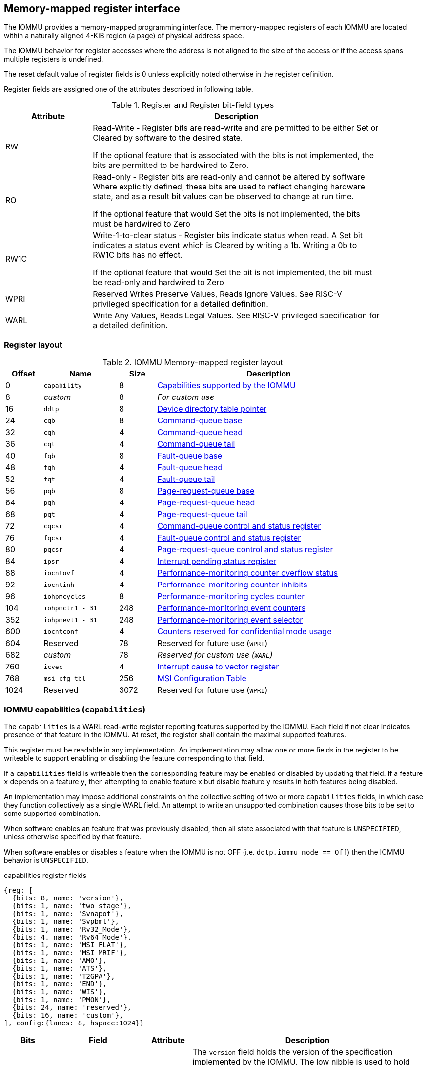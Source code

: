 == Memory-mapped register interface

The IOMMU provides a memory-mapped programming interface. The memory-mapped 
registers of each IOMMU are located within a naturally aligned 4-KiB region 
(a page) of physical address space. 

The IOMMU behavior for register accesses where the address is not aligned to 
the size of the access or if the access spans multiple registers is undefined.

The reset default value of register fields is 0 unless explicitly noted 
otherwise in the register definition.

Register fields are assigned one of the attributes described in following 
table.

.Register and Register bit-field types
[width=90%]
[%header, cols="^3, 10"]
|===
^|Attribute    ^|                      Description
| RW            | Read-Write - Register bits are read-write and are permitted 
                  to be either Set or Cleared by software to the desired state.

                  If the optional feature that is associated with the bits is 
                  not implemented, the bits are permitted to be hardwired to
                  Zero.
| RO            | Read-only - Register bits are read-only and cannot be altered
                  by software. Where explicitly defined, these bits are used
                  to reflect changing hardware state, and as a result bit 
                  values can be observed to change at run time.

                  If the optional feature that would Set the bits is not 
                  implemented, the bits must be hardwired to Zero
| RW1C          | Write-1-to-clear status - Register bits indicate status when 
                  read. A Set bit indicates a status event which is Cleared by
                  writing a 1b. Writing a 0b to RW1C bits has no effect.

                  If the optional feature that would Set the bit is not 
                  implemented, the bit must be read-only and hardwired to Zero
| WPRI          | Reserved Writes Preserve Values, Reads Ignore Values. See
                  RISC-V privileged specification for a detailed definition.
| WARL          | Write Any Values, Reads Legal Values. See RISC-V privileged 
                  specification for a detailed definition.
|===


=== Register layout

.IOMMU Memory-mapped register layout
[width=90%]
[%header, cols="^3,6,^3, 18"]
|===
|Offset|Name            |Size|Description
|0     |`capability`    |8   |<<CAP, Capabilities supported by the IOMMU>>
|8     |_custom_        |8   |_For custom use_
|16    |`ddtp`          |8   |<<DDTP, Device directory table pointer>>
|24    |`cqb`           |8   |<<CQB, Command-queue base>>
|32    |`cqh`           |4   |<<CQH, Command-queue head>>
|36    |`cqt`           |4   |<<CQT, Command-queue tail>>
|40    |`fqb`           |8   |<<FQB, Fault-queue base>>
|48    |`fqh`           |4   |<<FQH, Fault-queue head>>
|52    |`fqt`           |4   |<<FQT, Fault-queue tail>>
|56    |`pqb`           |8   |<<PQB, Page-request-queue base>>
|64    |`pqh`           |4   |<<PQH, Page-request-queue head>>
|68    |`pqt`           |4   |<<PQT, Page-request-queue tail>>
|72    |`cqcsr`         |4   |<<CSR, Command-queue control and status register>>
|76    |`fqcsr`         |4   |<<FQCSR, Fault-queue control and status register>>
|80    |`pqcsr`         |4   |<<PQCSR, Page-request-queue control 
                                     and status register>>
|84    |`ipsr`          |4   |<<IPSR, Interrupt pending status register>>
|88    |`iocntovf`      |4   |<<OVF, Performance-monitoring counter 
                                     overflow status>>
|92    |`iocntinh`      |4   |<<INH, Performance-monitoring counter inhibits>>
|96    |`iohpmcycles`   |8   |<<CYC, Performance-monitoring cycles counter>>
|104   |`iohpmctr1 - 31`|248 |<<CTR, Performance-monitoring event counters>>
|352   |`iohpmevt1 - 31`|248 |<<EVT, Performance-monitoring event selector>>
|600   |`iocntconf`     |4   |<<CONF, Counters reserved for confidential mode usage>>
|604   |Reserved        |78  |Reserved for future use (`WPRI`)
|682   |_custom_        |78  |_Reserved for custom use (`WARL`)_
|760   |`icvec`         |4   |<<ICVEC, Interrupt cause to vector register>>
|768   |`msi_cfg_tbl`   |256 |<<MSI, MSI Configuration Table>>
|1024  |Reserved        |3072|Reserved for future use (`WPRI`)
|===


[[CAP]]
=== IOMMU capabilities (`capabilities`)

The `capabilities` is a WARL read-write register reporting features supported
by the IOMMU. Each field if not clear indicates presence of that feature in 
the IOMMU. At reset, the register shall contain the maximal supported features.

This register must be readable in any implementation. An implementation may 
allow one or more fields in the register to be writeable to support enabling
or disabling the feature corresponding to that field.

If a `capabilities` field is writeable then the corresponding feature may be 
enabled or disabled by updating that field. If a feature `x` depends on a 
feature `y`, then attempting to enable feature `x` but disable feature `y` 
results in both features being disabled.

An implementation may impose additional constraints on the collective setting 
of two or more `capabilities` fields, in which case they function collectively 
as a single WARL field. An attempt to write an unsupported combination causes 
those bits to be set to some supported combination.

When software enables an feature that was previously disabled, then all state
associated with that feature is `UNSPECIFIED`, unless otherwise specified by 
that feature.

When software enables or disables a feature when the IOMMU is not OFF 
(i.e. `ddtp.iommu_mode == Off`) then the IOMMU behavior is `UNSPECIFIED`.

.capabilities register fields
[wavedrom, , ]
....
{reg: [
  {bits: 8, name: 'version'},
  {bits: 1, name: 'two_stage'},
  {bits: 1, name: 'Svnapot'},
  {bits: 1, name: 'Svpbmt'},
  {bits: 1, name: 'Rv32_Mode'},
  {bits: 4, name: 'Rv64_Mode'},
  {bits: 1, name: 'MSI_FLAT'},
  {bits: 1, name: 'MSI_MRIF'},
  {bits: 1, name: 'AMO'},
  {bits: 1, name: 'ATS'},
  {bits: 1, name: 'T2GPA'},
  {bits: 1, name: 'END'},
  {bits: 1, name: 'WIS'},
  {bits: 1, name: 'PMON'},
  {bits: 24, name: 'reserved'},
  {bits: 16, name: 'custom'},
], config:{lanes: 8, hspace:1024}}
....

[width=100%]
[%header, cols="1,2,1,5"]
|===
|Bits  |Field      |Attribute | Description
|7:0   |`version`  |RO        | The `version` field holds the version of the 
                                specification implemented by the IOMMU. The low
                                nibble is used to hold the minor version of the
                                specification and the upper nibble is used to 
                                hold the major version of the specification. 
                                For example, an implementation that supports 
                                version 1.0 of the specification reports 0x10.
|8     |`two_stage`|WARL      | When 0, single stage only translation is supported
                                When 1, S/VS and G-stage translations are supported
|9     |`Svnapot`  |WARL      | NAPOT translation contiguity
|10    |`Svpbmt`   |WARL      | Page-based memory types
|11    |`Rv32_Mode`|WARL      | Support for page-based 32-bit virtual-memory system 
|15:12 |`Rv64_Mode`|WARL      | Maximum paging scheme supported in Rv64: +
                                Value 0: No Rv64 paging scheme supported + 
                                Value 8: Sv39 +
                                Value 9: Sv48 +
                                Value 10: Sv57 +
                                Other values reserved
|16    |`MSI_FLAT` |WARL      | MSI address translation using Write-through 
                                mode MSI PTE
|17    |`MSI_MRIF` |WARL      | MSI address translation using MRIF mode MSI PTE
|18    |`AMO`      |WARL      | Atomic updates to MRIF and PTE accessed (A) 
                                and dirty (D) bit
|19    |`ATS`      |WARL      | PCIe Address Translation Services (ATS) and 
                                page-request interface (PRI)
|20    |`T2GPA`    |WARL      | Returning guest-physical-address in ATS 
                                translation completions.
|21    |`END`      |WARL      | When 0, IOMMU accesses to memory resident data 
                                structures (e.g. DDT, PDT, in-memory queues, 
                                VS and G stage page tables) are performed as 
                                little-endian accesses and when 1 as 
                                big-endian accesses.
|22    |`WIS`      |WARL      | IOMMU interrupts signaled as wired-interrupts
|23    |`PMON`     |WARL      | IOMMU implements a performance-monitoring unit
|47:24 |`WPRI`     |WPRI      | Reserved for standard use
|63:48 |_custom_   |WARL      | _Reserved for custom use_
|===

When `two_stage` is 0, `Rv32` and `Rv64_Mode` give the information of which paging schemes are supported in single stage translation. For instance, if `Rv64_Mode` indicates Sv48, it means that Sv48 paging scheme is supported, it implies that Sv39 is also supported.

When `two_stage` is 1, `Rv32` and `Rv64_Mode` give the information of which paging schemes are supported.
For instance, if `Rv64_Mode` indicates Sv48, it means that Sv48 paging scheme is supported, it implies that Sv39 is also supported for S/VS-stage translation and that Sv48x4 and Sv39x4 are supported for G-stage translation.

[NOTE]
====
Hypervisor may provide an SW emulated IOMMU to allow the guest to manage 
the VS-stage page tables for fine grained control on memory accessed by guest 
controlled devices. 

A hypervisor that provides such an emulated IOMMU to the guest may retain 
control of the G-stage page tables and clear the `two_stage` field of the emulated `capabilities` register.

A hypervisor that provides such an emulated IOMMU to the guest may retain 
control of the MSI page tables used to direct MSI to guest interrupt files in 
an IMSIC or to a memory-resident-interrupt-file and clear the `MSI_FLAT` and 
`MSI_MRIF` fields of the emulated `capabilities` register.
====

[[DDTP]]
=== Device-directory-table pointer (`ddtp`)
.Device-directory-table pointer register fields
[wavedrom, , ]
....
{reg: [
  {bits: 44, name: 'PPN'},
  {bits: 15, name: 'reserved'},
  {bits: 1,  name: 'busy'},
  {bits: 4,  name: 'iommu_mode'},
], config:{lanes: 4, hspace:1024}}
....

[width=100%]
[%header, cols="^1,2,^1,5"]
|===
|Bits  |Field      |Attribute | Description
|43:0  |`PPN`      |WARL      | Holds the `PPN` of the root page of the 
                                device-directory-table.
|58:44 |`WPRI`     |WPRI      | Reserved for standard use
|59    |`busy`     |RW        | A write to `ddtp` may require the IOMMU to 
                                perform many operations that may not occur 
                                synchronously to the write. When a write is 
                                observed by the `ddtp`, the `busy` bit is set 
                                to 1. When the `busy` bit is 1, behavior of 
                                additional writes to the `ddtp` is 
                                implementation defined. Some implementations 
                                may ignore the second write and others may 
                                perform the actions determined by the second 
                                write. Software must verify that the `busy` 
                                bit is 0 before writing to the `ddtp`.

                                If the `busy` bit reads 0 then the IOMMU has 
                                completed the operations associated with the 
                                previous write to `ddtp`.

                                An IOMMU that can complete these operations 
                                synchronously may hardwire this bit to 0.
|59    |`iommu_mode` |RW     a| The IOMMU may be configured to be in following
                                modes:

[%header, cols="^1,1,4"]
!===
                                !Value  !Name      ! Description
                                !0      ! `Off`    ! No inbound memory 
                                                     transactions are allowed 
                                                     by the IOMMU.
                                !1      ! `Bare`   ! No translation or 
                                                     protection. All inbound 
                                                     memory accesses are passed
                                                     through.
                                !2      ! `1LVL`   ! One-level 
                                                     device-directory-table
                                !3      ! `2LVL`   ! Two-level 
                                                     device-directory-table
                                !4      ! `3LVL`   ! Three-level 
                                                     device-directory-table
!===
|===

The device-context is 64-bytes in size if `capability.MSI_FLAT` is 1 else it is 
32-bytes.

When the 'iommu_mode' is 'Bare' or `Off`, the `PPN` field is don't-care.

All IOMMU must support `Off` and `Bare` mode. An IOMMU is allowed to support a 
subset of directory-table levels and device-context widths. At a minimum one 
of the modes must be supported.

When the `iommu_mode` field value is changed the IOMMU guarantees that 
in-flight transactions from devices connected to the IOMMU will be processed 
with the configurations applicable to the old value of the `iommu_mode` field 
and that all transactions and previous requests from devices that have already 
been processed by the IOMMU be committed to a global ordering point such that 
they can be observed by all RISC-V hart, devices, and IOMMUs in the platform.

[NOTE]
====
The reset default for the `iommu_mode` is recommended to be `Off`.
====

[[CQB]]
=== Command-queue base (`cqb`)

This 64-bits register (RW) holds the PPN of the root page of the command-queue
and number of entries in the queue.

.Command-queue base register fields
[wavedrom, , ]
....
{reg: [
  {bits:  5, name: 'LOG2SZ-1'},
  {bits: 44, name: 'PPN'},
  {bits: 15, name: 'WPRI'},
], config:{lanes: 2, hspace:1024}}
....

[width=100%]
[%header, cols="^1,1,^1,6"]
|===
|Bits  |Field      |Attribute | Description
|4:0   |`LOG2SZ-1` |WARL     a| The `LOG2SZ-1` field holds the number of 
                                entries in command-queue as a log to base 2 
                                minus 1. 
                                A value of 0 indicates a queue of 2 entries.
                                Each IOMMU command is 16-bytes. 
                                If the command-queue has 256 or fewer entries 
                                then the base address of the queue is always 
                                aligned to 4-KiB. If the command-queue has more
                                than 256 entries then the command-queue 
                                base address must be naturally aligned to 
                                `2^LOG2SZ^ x 16`.
|48:5  |`PPN`      |WARL      | Holds the `PPN` of the root page of the 
                                in-memory command-queue used by software to 
                                queue commands to the IOMMU. 
|63:49 |`WPRI`     |WPRI      | Reserved for standard use
|===

[[CQH]]
=== Command-queue head (`cqh`)

This 32-bits register (RO) holds the index into the command-queue where 
the IOMMU will fetch the next command.

.Command-queue head register fields
[wavedrom, , ]
....
{reg: [
  {bits: 32, name: 'index'},
], config:{lanes: 1, hspace:1024}}
....

[width=100%]
[%header, cols="^1,1,^1,6"]
|===
|Bits |Field   |Attribute | Description
|31:0 |`index` |RO        | Holds the `index` into the command-queue from where
                            the next command will be fetched next by the IOMMU.
|===

[[CQT]]
=== Command-queue tail (`cqt`)

This 32-bits register (RW) holds the index into the command-queue where 
the software queues the next command for the IOMMU.

.Command-queue tail register fields
[wavedrom, , ]
....
{reg: [
  {bits: 32, name: 'index'},
], config:{lanes: 1, hspace:1024}}
....

[width=100%]
[%header, cols="^1,1,^1,6"]
|===
|Bits |Field   |Attribute | Description
|31:0 |`index` |WARL      | Holds the `index` into the command-queue where 
                            software queues the next command for IOMMU.  Only 
                            `LOG2SZ:0` bits are writeable when the queue is 
                            in enabled state (i.e., `cqsr.cqon == 1`).
|===

[[FQB]]
=== Fault queue base (`fqb`)

This 64-bits register (RW) holds the PPN of the root page of the fault-queue
and number of entries in the queue.

.Fault queue base register fields

[wavedrom, , ]
....
{reg: [
  {bits: 5, name: 'LOG2SZ-1'},
  {bits: 44, name: 'PPN'},
  {bits: 15, name: 'WPRI'},
], config:{lanes: 2, hspace:1024}}
....

[width=100%]
[%header, cols="^1,1,^1,6"]
|===
|Bits  |Field     |Attribute | Description
|4:0   |`LOG2SZ-1`|WARL     a| The `LOG2SZ-1` field holds the number of 
                               entries in fault-queue as a log-to-base-2 
                               minus 1. A value of 0 indicates a queue of 2 
                               entries. Each fault record is 64-bytes. 
                               If the fault-queue has 64 or fewer entries then 
                               the base address of the queue is always aligned 
                               to 4-KiB. If the fault-queue has more than 64 
                               entries then the fault-queue base address must 
                               be naturally aligned to `2^LOG2SZ^ x 64`.
|48:5  |`PPN`     |WARL      | Holds the `PPN` of the root page of the 
                               in-memory fault-queue used by IOMMU to queue 
                               fault record.
|63:49 |`WPRI`   |WPRI       | Reserved for standard use
|===

[[FQH]]
=== Fault queue head (`fqh`)

This 32-bits register (RW) hodlds the index into fault-queue where the
software will fetch the next fault reccord.

.Fault queue head register fields

[wavedrom, , ]
....
{reg: [
  {bits: 32, name: 'index'},
], config:{lanes: 1, hspace:1024}}
....

[width=100%]
[%header, cols="^1,1,^1,6"]
|===
|Bits |Field   |Attribute |Description
|31:0 |`index` |WARL      | Holds the `index` into the fault-queue from which 
                            software reads the next fault record.  Only 
                            `LOG2SZ:0` bits are writeable when the queue is 
                            in enabled state (i.e., `fqsr.fqon == 1`).
|===

[[FQT]]
=== Fault queue tail (`fqt`)

This 32-bits register (RO) holds the index into the fault-queue where the
IOMMU queues the next fault record.

.Fault queue tail register fields

[wavedrom, , ]
....
{reg: [
  {bits: 32, name: 'index'},
], config:{lanes: 1, hspace:1024}}
....

[width=100%]
[%header, cols="^1,1,^1,6"]
|===
|Bits |Field   |Attribute | Description
|31:0 |`index` |RO        | Holds the `index` into the fault-queue where IOMMU 
                            writes the next fault record.
|===

[[PQB]]
=== Page-request-queue base (`pqb`)

This 64-bits register (RW) holds the PPN of the root page of the 
page-request-queue and number of entries in the queue.

.Page-Request-queue base register fields

[wavedrom, , ]
....
{reg: [
  {bits: 5, name: 'LOG2SZ-1'},
  {bits: 44, name: 'PPN'},
  {bits: 15, name: 'WPRI'},
], config:{lanes: 2, hspace:1024}}
....

[width=100%]
[%header, cols="^1,1,^1,6"]
|===
|Bits  |Field     |Attribute | Description
|4:0   |`LOG2SZ-1`|WARL      | The `LOG2SZ-1` field holds the number of entries 
                               in page-request-queue as a log-to-base-2 minus 1.
                               A value of 0 indicates a queue of 2 entries. 
                               Each page-request is 16-bytes. If the 
                               page-request-queue has 256 or fewer entries 
                               then the base address of the queue is always 
                               aligned to 4-KiB.
                               If the page-request-queue has more than 256 
                               entries then the page-request-queue base address
                               must be naturally aligned to `2^LOG2SZ^ x 16`.
|48:5  |`PPN`     |WARL      | Holds the `PPN` of the root page of the 
                               in-memory page-request-queue used by IOMMU to 
                               queue page requests.
|63:49 |`WPRI`    |WPRI      | Reserved for standard use
|===

[[PQH]]
=== Page-request-queue head (`pqh`)

This 32-bits register (RW) holds the index into the page-request-queue where
software will fetch the next page-request.

.Page-request-queue head register fields

[wavedrom, , ]
....
{reg: [
  {bits: 32, name: 'index'},
], config:{lanes: 1, hspace:1024}}
....

[width=100%]
[%header, cols="^1,1,^1,6"]
|===
|Bits |Field   |Attribute | Description
|31:0 |`index` |WARL      | Holds the `index` into the page-request-queue from 
                            which software reads the next page request.  Only 
                            `LOG2SZ:0` bits are writeable when the queue is 
                            in enabled state (i.e., `pqsr.pqon == 1`).
|===

[[PQT]]
=== Page-request-queue tail (`pqt`)

This 32-bits register (RO) holds the index into the page-request-queue 
where the IOMMU writes the next page-request.

.Page-request-queue tail register fields

[wavedrom, , ]
....
{reg: [
  {bits: 32, name: 'index'},
], config:{lanes: 1, hspace:1024}}
....

[width=100%]
[%header, cols="^1,1,^1,6"]
|===
|Bits |Field   |Attribute | Description
|31:0 |`index` |RO        | Holds the `index` into the page-request-queue 
                            where IOMMU writes the next page request.
|===

[[CSR]]
=== Command-queue CSR (`cqcsr`)

This 32-bits register (RW) is used to control the operations and report the
status of the command-queue.

.Command-queue CSR register fields
[wavedrom, , ]
....
{reg: [
  {bits: 1, name: 'cqen'},
  {bits: 1, name: 'cie'},
  {bits: 6, name: 'WPRI'},
  {bits: 1, name: 'cqmf'},
  {bits: 1, name: 'cmd_to'},
  {bits: 1, name: 'cmd_ill'},
  {bits: 1, name: 'fence_w_ip'},
  {bits: 4, name: 'WPRI'},
  {bits: 1, name: 'cqon'},
  {bits: 1, name: 'busy'},
  {bits: 10, name: 'WPRI'},
  {bits: 4, name: 'Custom use'},
], config:{lanes: 4, hspace:1024}}
....

[width=100%]
[%header, cols="^1,1,^1,6"]
|===
|Bits |Field   |Attribute | Description
|0    |`cqen`  |RO        | The command-queue-enable bit enables the command-
                            queue when set to 1. Changing `cqen` from 0 to 1
                            sets the `cqh`, `cqt` to 0 and sets cqcsr bits 
                            `cmd_ill`, `cmd_to`, `cqmf`, `fence_w_ip` to 0. 
                            The command-queue may take some time to be active 
                            following setting the `cqen` to 1. When the command 
                            queue is active, the `cqon` bit reads 1.

                            When `cqen` is changed from 1 to 0, the command 
                            queue may stay active till the commands already 
                            fetched from the command-queue are being processed 
                            and/or there are outstanding implicit loads from 
                            the command-queue.  When the command-queue turns 
                            off, the `cqon` bit reads 0.

                            When the `cqon` bit reads 0, the IOMMU guarantees 
                            that no implicit memory accesses to the command 
                            queue are in-flight and the command-queue will not 
                            generate new implicit loads to the queue memory. 
|1    |`cie`   |RW        | Command-queue-interrupt-enable bit enables 
                            generation of interrupts from command-queue when 
                            set to 1.
|7:2  |`WPRI`  |WPRI      | Reserved for standard use
|8    |`cqmf`  |RW1C      | If command-queue access leads to a memory fault then
                            the command-queue-memory-fault bit is set to 1 and 
                            the command-queue stalls until this bit is cleared. 
                            When `cqmf` is set to 1, an interrupt is generated 
                            if an interrupt is not already pending 
                            (i.e., `ipsr.cip == 1`) and not masked 
                            (i.e. `cqsr.cie == 0`). To re-enable command 
                            processing, software should clear this bit by 
                            writing 1. 
|9    |`cmd_to`|RW1C      | If the execution of a command leads to a 
                            timeout (e.g. a command to invalidate device ATC 
                            may timeout waiting for a completion), then the 
                            command-queue sets the `cmd_to` bit and stops 
                            processing from the command-queue. When `cmd_to` is
                            set to 1 an interrupt is generated if an interrupt 
                            is not already pending (i.e., `ipsr.cip == 1`) and 
                            not masked (i.e. `cqsr.cie == 0`). To re-enable 
                            command processing software should clear this bit 
                            by writing 1. 
|10   |`cmd_ill`|RW1C     | If an illegal or unsupported command is fetched and
                            decoded by the command-queue then the command-queue 
                            sets the `cmd_ill` bit and stops processing from the
                            command-queue. When `cmd_ill` is set to 1, 
                            an interrupt is generated if not already pending 
                            (i.e. `ipsr.cip == 1`) and not masked 
                            (i.e.  `cqsr.cie == 0`). To re-enable command 
                            processing software should clear this bit by 
                            writing 1. 
|11   |`fence_w_ip`|RW1C  | An IOMMU that supports only wired interrupts sets 
                            `fence_w_ip` bit is set to indicate completion of a 
                            `IOFENCE.C` command. An interrupt on setting 
                            `fence_w_ip` if not already pending 
                            (i.e. `ipsr.cip == 1`) and not masked 
                            (i.e. `cqsr.cie == 0`) and `fence_w_ip` is 0. 
                            To re-enable interrupts on `IOFENCE.C` completion
                            software should clear this bit by writing 1.
                            This bit is reserved if the IOMMU uses MSI. 
|15:12|`WPRI`   |WPRI     | Reserved for standard use
|16   |`cqon`   |RO       | The command-queue is active if `cqon` is 1.
                            IOMMU behavior on changing cqb when busy is 1 or 
                            `cqon` is 1 is implementation defined. The software 
                            recommended sequence to change `cqb` is to first 
                            disable the command-queue by clearing cqen and 
                            waiting for both `busy` and `cqon` to be 0 before 
                            changing the `cqb`.
|17   |`busy`   |RO       | A write to `cqcsr` may require the IOMMU to perform
                            many operations that may not occur synchronously 
                            to the write. When a write is observed by the 
                            `cqcsr`, the `busy` bit is set to 1.

                            When the `busy` bit is 1, behavior of additional 
                            writes to the `cqcsr` is implementation defined. 
                            Some implementations may ignore the second write and
                            others may perform the actions determined by the 
                            second write.

                            Software must verify that the busy bit is 0 before 
                            writing to the `cqcsr`. An IOMMU that can complete 
                            controls synchronously may hardwire this bit to 0.

                            An IOMMU that can complete these operations 
                            synchronously may hardwire this bit to 0.
|27:18 |`WPRI`|WPRI      | Reserved for standard use
|31:28 |_custom_|        | _These bits are reserved for custom use._
|===
[NOTE]
====
Command-queue being empty does not imply that all commands fetched from the 
command-queue have been completed. When the command-queue is requested to be 
disabled, an implementation may either complete the already fetched commands 
or abort execution of those commands. Software must use an `IOFENCE.C` command 
to wait for all previous commands to be committed, if so desired, before 
turning off the command-queue.
====

[[FQCSR]]
=== Fault queue CSR (`fqcsr`)

This 32-bits register (RW) is used to control the operations and report the
status of the fault-queue.

.Fault queue CSR register fields

[wavedrom, , ]
....
{reg: [
  {bits: 1, name: 'fqen'},
  {bits: 1, name: 'fie'},
  {bits: 6, name: 'WPRI'},
  {bits: 1, name: 'fqmf'},
  {bits: 1, name: 'fqof'},
  {bits: 6, name: 'WPRI'},
  {bits: 1, name: 'fqon'},
  {bits: 1, name: 'busy'},
  {bits: 10, name: 'WPRI'},
  {bits: 4, name: 'Custom use'},
], config:{lanes: 4, hspace:1024}}
....

[width=100%]
[%header, cols="^1,1,^1,6"]
|===
|Bits  |Field |Attribute | Description
|0     |`fqen`|RO        | The fault-queue enable bit enables the fault-queue 
                           when set to 1. 
                           Changing `fqen`  from 0 to 1, resets the `fqh` and 
                           `fqt` to 0 and clears `fqcsr` bits `fqmf` and `fqof`.
                           The fault-queue may take some time to be active
                           following setting the `fqen` to 1. When the fault 
                           queue is active, the `fqon` bit reads 1.  

                           When `fqen` is changed from 1 to 0, the fault-queue 
                           may stay active till in-flight fault-recording is 
                           completed. When the fault-queue is off, the `fqon` 
                           bit reads 0. The IOMMU guarantees that there are no 
                           in-flight implicit writes to the fault-queue in 
                           progress when `fqon` reads 0 and no new fault 
                           records will be written to the fault-queue. 
|1     |`fie` |RW        | Fault queue interrupt enable bit enables generation 
                           of interrupts from fault-queue when set to 1.
|7:2   |`WPRI`|WPRI      | Reserved for standard use
|8     |`fqmf`|RW1C      | The `fqmf` bit is set to 1 if the IOMMU encounters 
                           an access fault when storing a fault record to the 
                           fault queue. The fault-record that was attempted to 
                           be written is discarded and no more fault records 
                           are generated until software clears `fqmf` bit by 
                           writing 1 to the bit. An interrupt is generated if 
                           enabled and not already pending 
                           (i.e. `ispr.fip == 1`) and not masked 
                           (i.e. `fqsr.fie == 0`).
|9     |`fqof`|RW1C      | The fault-queue-overflow bit is set to 1 if the 
                            IOMMU needs to queue a fault record but the 
                            fault-queue is full (i.e., `fqh == fqt - 1`) 

                            The fault-record is discarded and no more fault 
                            records are generated till software clears `fqof` 
                            by writing 1 to the bit. An interrupt is generated 
                            if not already pending (i.e. `ispr.fip == 1`) and 
                            not masked (i.e. `fqsr.fie == 0`).
|10:15 |`WPRI`|WPRI      | Reserved for standard use
|16    |`fqon`|RO        | The fault-queue is active if `fqon` reads 1.
                           IOMMU behavior on changing `fqb` when `busy` is 1 
                           or `pqon` is 1 implementation defined. The 
                           recommended sequence to change `fqb` is to first 
                           disable the fault-queue by clearing `fqen` and 
                           waiting for both `busy` and `fqon` to be 0 before 
                           changing `fqb`.
|17    |`busy`|RO        | Write to `fqcsr` may require the IOMMU to perform 
                           many operations that may not occur synchronously to 
                           the write.
                           When a write is observed by the fqcsr, the `busy` 
                           bit is set to 1. When the `busy` bit is 1, behavior 
                           of additional writes to the `fqcsr` are 
                           implementation defined. Some implementations may 
                           ignore the second write and others may perform the 
                           actions determined by the second write.

                           Software should ensure that the `busy` bit is 0 
                           before writing to the `fqcsr`. 

                           An IOMMU that can complete controls synchronously 
                           may hardwire this bit to 0. 
|27:18 |`WPRI`|WPRI      | Reserved for standard use
|31:28 |_custom_|        | _These bits are reserved for custom use._
|===

[[PQCSR]]
=== Page-request-queue CSR (`pqcsr`)

This 32-bits register (RW) is used to control the operations and report the
status of the page-request-queue.

.Page-request-queue CSR register fields

[wavedrom, , ]
....
{reg: [
  {bits: 1, name: 'pqen'},
  {bits: 1, name: 'pie'},
  {bits: 6, name: 'WPRI'},
  {bits: 1, name: 'pqmf'},
  {bits: 1, name: 'pqof'},
  {bits: 6, name: 'WPRI'},
  {bits: 1, name: 'pqon'},
  {bits: 1, name: 'busy'},
  {bits: 10, name: 'WPRI'},
  {bits: 4, name: 'Custom use'},
], config:{lanes: 4, hspace:1024}}
....

[width=100%]
[%header, cols="^1,1,^1,6"]
|===
|Bits   |Field   |Attribute | Description
|16     |`pqon`  |RO        | The page-request-enable bit enables the
                              page-request-queue when set to 1. 

                              Changing `pqen` from 0 to 1, resets the `pqh` 
                              and `pqt` to 0 and clears `pqcsr` bits `pqmf` and
                              `pqof` to 0. The page request queue may take 
                              some time to be active following setting the 
                              `pqen` to 1. When the page-request-queue is 
                              active, the `pqon` bit reads 1.

                              When `pqen` is changed from 1 to 0, the 
                              page-request-queue may stay active till in-flight 
                              page-request writes are completed. When the
                              page-request-queue turns off, the `pqon` bit 
                              reads 0.

                              When `pqon` reads 0, the IOMMU guarantees that 
                              there are no older in-flight implicit writes to 
                              the queue memory and no further implicit writes 
                              will be generated to the queue memory. 

                              The IOMMU may respond to “Page Request” messages 
                              received when page-request-queue is off or in 
                              the process of being turned off, as having 
                              encountered a catastrophic error as defined by 
                              the PCIe ATS specifications
|1      |`pie`   |RW        | The page-request-queue-interrupt-enable (`pie`) 
                              bit when set to 1, enables generation of 
                              interrupts from page request queue.
|7:2    |`WPRI`  |WPRI      | Reserved for standard use
|8      |`pqmf`  |RW1C      | The `pqmf` bit is set to 1 if the IOMMU 
                              encounters an access fault when storing a 
                              page-request message to the page-request-queue.

                              When `pqmf` is set to 1, an interrupt is 
                              generated if not already pending 
                              (i.e. `ipsr.pip == 1`) and not masked 
                              (i.e.  `pqsr.pie == 1`).

                              The page-request message that caused the `pqmf` 
                              or `pqof` error and all subsequent page-request 
                              messages are discarded till software clears the 
                              `pqof` and/or `pqmf` bits by writing 1 to it. 

                              The IOMMU may respond to “Page Request” messages 
                              that caused the `pqof` or `pqmf` bit to be set 
                              and all subsequent “Page Request” messages 
                              received while these bits are 1 as having 
                              encountered a catastrophic error as defined by 
                              the PCIe ATS specifications
|9      |`pqof`   |RW1C     | The page-request-queue-overflow bit is set to 1 
                              if the page-request queue overflows i.e. IOMMU 
                              needs to queue a page-request message but the 
                              page-request queue is full 
                              (i.e., `pqh == pqt - 1`). 

                              When `pqof` is set to 1, an interrupt is 
                              generated if not already pending 
                              (i.e. `ipsr.pip == 1`) and not masked 
                              (i.e. `pqsr.pie == 1`).

                              The page-request message that caused the `pqmf` 
                              or `pqof` error and all subsequent page-request 
                              messages are discarded till software clears the 
                              `pqof` and/or `pqmf` bits by writing 1 to it. 

                              The IOMMU may respond to “Page Request” messages 
                              that caused the `pqof` or `pqmf` bit to be set 
                              and all subsequent “Page Request” messages 
                              received while these bits are 1 as having 
                              encountered a catastrophic error as defined by 
                              the PCIe ATS specifications
|15:10  |`WPRI`   |WPRI     | Reserved for standard use
|16     |`pqon`   |RO       | The page-request is active when `pqon` reads 1.

                              IOMMU behavior on changing `pqb` when `busy` is 1
                              or `pqon` is 1 implementation defined. The 
                              recommended sequence to change `pqb` is to first 
                              disable the page-request queue by clearing `pqen`
                              and waiting for both `busy` and `pqon` to be 0 
                              before changing `pqb`.
|17     |`busy`   |RO       | A write to `pqcsr` may require the IOMMU to 
                              perform many operations that may not occur 
                              synchronously to the write. When a write is 
                              observed by the `pqcsr`, the `busy` bit is set 
                              to 1.

                              When the `busy` bit is 1, behavior of additional 
                              writes to the `pqcsr` are implementation defined.
                              Some implementations may ignore the second write 
                              and others may perform the actions determined by 
                              the second write. Software should ensure that the
                              `busy` bit is 0 before writing to the `pqcsr`.

                              An IOMMU that can complete controls synchronously
                              may hardwire this bit to 0
|27:18 |`WPRI`   |WPRI      | Reserved for standard use
|31:28 |_custom_ |          | _These bits are designated for custom use._
|===

[[IPSR]]
=== Interrupt pending status register (`ipsr`)
This 32-bits register (RW1C) reports the pending interrupts which require services.

.Interrupt pending status register fields

[wavedrom, , ]
....
{reg: [
  {bits: 1, name: 'cip'},
  {bits: 1, name: 'fip'},
  {bits: 1, name: 'pmip'},
  {bits: 1, name: 'pip'},
  {bits: 4, name: 'WPRI'},
  {bits: 8, name: 'Custom use'},
  {bits: 16, name: 'WPRI'},
], config:{lanes: 2, hspace:1024}}
....

[width=100%]
[%header, cols="^1,1,^1,6"]
|===
|Bits   |Field   |Attribute | Description
|0      |`cip`   |RW1C      | The command-queue-interrupt-pending (`cip`) bit indicates an interrupt is pending software service.
                              Software should clear `cip` by writing 1 to this bit.
|1      |`fip`   |RW1C      | The fault-queue-interrupt-pending (`fip`) bit indicates an interrupt is pending software service.
                              Software should clear `fip` by writing 1 to this bit. 
|2      | `pmip` |RW1C      | The performance-monitoring-interrupt-pending (`pmip`) bit indicates an interrupt is pending software
                              service. Software should clear `pmip` by writing 1 to this bit. 
|3      | `pip`  |RW1C      | The page-request-queue-interrupt-pending (`pip`) bit indicates an interrupt is pending software service.
                              Software should clear `pip` by writing 1 to this bit. 	
|7:4    |`WPRI`  |WPRI      | Reserved for standard use
|15:8   |_custom_|          | _These bits are designated for custom use._
|31:16  |`WPRI`  |WPRI      | Reserved for standard use
|===


[[OVF]]
=== Performance-monitoring counter overflow status (`iocountovf`)
The performance-monitoring counter overflow status is a 32-bit read-only register that contains shadow copies of the OF bits in the `iohpmevt*` registers - where iocntovf bit X corresponds to `iohpmevtX` and the OF bit of `iohpmcycles`.

This register enables overflow interrupt handler software to quickly and easily determine which counter(s) have overflowed.

.iocntovf register fields

[wavedrom, , ]
....
{reg: [
  {bits: 32, name: 'Overflow'},
], config:{lanes: 1, hspace:1024}}
....


[width=100%]
[%header, cols="^1,1,^1,6"]
|===
|Bits   |Field   |Attribute | Description
|0      |`Overflow`  |RO      | Corresponds to overflow of `iohpmcycles`
|31:1   |`Overflow`  |RO      | Corresponds to `iohpmevt*.OF`
|===

[[INH]]
=== Performance-monitoring counter inhibits (`iocountinh`)
The performance-monitoring counter inhibits is a 32-bits WARL register.

This register is able to inhibit selected counters from counting. Bits 31:0 inhibit counting in `iohpmctr` 31-0 respectively, where counters 0 is known by its other name of `iohpmcycles`. 

.iocntinh register fields

[wavedrom, , ]
....
{reg: [
  {bits: 32, name: 'Inhibit'},
], config:{lanes: 1, hspace:1024}}
....

[width=100%]
[%header, cols="^1,1,^1,6"]
|===
|Bits   |Field   |Attribute | Description
|0      |`Inhibit`  |RW     | When set, `iohpmcycles` counter is inhibited from counting.
|31:1   |`Inhibit`  |WARL   | When bit N is set, the associtated `iohpmctr`N is inhibited from counting.
|===

This register allows precise programming in that one can inhibit counting, program multiple counters' event configurations, then unfreeze all the counters atomically via clearing `iocntinh`. Similarly, after the execution of interest, one can inhibit counting in `iocntinh`, and then sample the counter values, without worrying about the counters counting during the counter reads.

[[CYC]]
=== Performance-monitoring cycles counter (`iohpmcycles`)
This 64-bits register is a free running clock cycle counter.
There is no associtated `iohpmevt0`.

.iohpmcycles register fields

[wavedrom, , ]
....
{reg: [
  {bits: 63, name: 'counter'},
  {bits: 1, name: 'OF'},
], config:{lanes: 1, hspace:1024}}
....

[width=100%]
[%header, cols="^1,1,^1,6"]
|===
|Bits   |Field    |Attribute | Description
|62:0   |`counter`|WARL      | Cycles counter value.
|63     |`OF`     |RW        | Overflow
|===

When `capabilities.HPM` is set, the `iohpmcycles` register must be present and be at least a 32-bits counter.

[[CTR]]
=== Performance-monitoring event counters (`iohpmctr1-31`)
These registers are 64-bit WARL counter registers.

.iohpmctr* register fields

[wavedrom, , ]
....
{reg: [
  {bits: 64, name: 'counter'},
], config:{lanes: 1, hspace:1024}}
....

[width=100%]
[%header, cols="^1,1,^1,6"]
|===
|Bits   |Field    |Attribute | Description
|63:0   |`counter`|WARL      | Cycles counter value.
|===

When `capabilities.HPM` is set, the `iohpmctr1-7` registers must be present and be at least 32-bits counters.


[[EVT]]
=== Performance-monitoring event selector (`iohpmevt1-31`)
These performance-monitoring event registers are 64-bit RW registers.

.iohpmevt* register fields

[wavedrom, , ]
....
{reg: [
  {bits: 15, name: 'eventID'},
  {bits: 1, name: 'DMASK'},
  {bits: 20, name: 'PID_PSCID'},
  {bits: 24, name: 'DID_GSCID'},
  {bits: 1, name: 'PV_PSCV'},
  {bits: 1, name: 'DV_GSCV'},
  {bits: 1, name: 'IDT'},
  {bits: 1, name: 'OF'},
], config:{lanes: 8, hspace:1024}}
....

[width=100%]
[%header, cols="^1,2,^1,5"]
|===
|Bits   |Field    |Attribute | Description
|14:0   |`eventID`  |WARL    | Indicates the event to count. A value of 0 indicates no events are counted.
                               When `eventID` is changed, including to 0, the counter retains its value.
                               Other event IDs are implementation defined.
|15     |`DMASK`    |WARL    | When set to 1, a partial matching of the `DID_GSCID` is performed for the transaction.
                              The lower bits of the `DID_GSCID` all the way to the first low order 0 bit (including
                              the 0 bit position itself) are masked.
|35:16  |`PID_PSCID`|WARL    | process_id if `IDT` is 0, PSCID if `IDT` is 1
| 59:36 |`DID_GSCID`|WARL    | device_id if `IDT` is 0, GSCID if `IDT` is 1.
| 60    |`PV_PSCV`  |WARL    | If set, only transactions with matching process_id or PSCID (based on the Filter ID Type) are counted.
| 61    |`DV_GSCV`  |WARL    | If set, only transactions with matching device_id or GSCID (based on the Filter ID Type) are counted.
| 62    |`IDT`      |WARL    | Filter ID Type: This field indicates the type of ID to filter on. When 0, the `DID_GSCID` field holds a
                               device_id and the `PID_PSCID` field holds a process_id. When 1, the `DID_GSCID` field holds a GSCID and `PID_PSCID` field holds a PSCID.
| 63    |`OF`       |WARL    | Overflow status or Interrupt disable 
|===

When `capabilities.HPM` is set, the `iohpmevt1-7` registers must be present.

.DMASK with IDT set to 0
[cols="^1,3,3", options="header"]
|===
| *DMASK* | *DID_GSCID* | *Comment*
| 0 | yyyyyyyy  yyyyyyyy  yyyyyyyy | One specific seg:bus:dev:func
| 1 | yyyyyyyy  yyyyyyyy  yyyyy011 | seg:bus:dev - any func
| 1 | yyyyyyyy  yyyyyyyy  01111111 | seg:bus - any dev:func
| 1 | yyyyyyyy  01111111  11111111 | seg - any bus:dev:func
|===

The table below summarizes the filtering option of the counters

.filtering options
[cols="^1,1,1,5", options="header"]
|===
| *`IDT`* | *`DV_GSCV`* | *`PV_PSCV`* | *Operation*
| 0/1 | 0 | 0 | Counter increments. No ID based filtering.
| 0 |  0 | 1 | If the transaction has a valid process_id, counter increments if process_id matches `PID_PSCID`.
| 0 |  1 | 0 | Counter incremented if device_id matches `DID_GSCID`.
| 0 |  1 | 1 | If the transaction does not have a valid process_id, counter increments if device_id matches `DID_GSCID`.
               If the transaction has a valid process_id, counter increments if device_id matches `DID_GSCID` and process_id matches `PID_PSCID`.
| 1 |  0 | 1 | If the transaction has a valid process_id, counter increments if the PSCID of that process matches `PID_PSCID`.
| 1 |  1 | 0 | Counter incremented if GSCID of the device matches `DID_GSCID`.
| 1 |  1 | 1 | If the transaction does not have a valid process_id, counter increments if GSCID of the device matches `DID_GSCID`.
               If the transaction has a valid process_id, counter increments if GSCID of the device matches `DID_GSCID` and PSCID of the process matches `PID_PSCID`.
|===

The `OF` bit is set when the corresponding `iohpmctr*` overflows, and remains set until written by software. Since `iohpmctr*` values are unsigned values, overflow is defined as unsigned overflow. Note that there is no loss of information after an overflow since the counter wraps around and keeps counting while the sticky OF bit remains set.

If an `iohpmctr*` overflows while the associated `OF` bit is zero, then a HPM Counter Overflow interrupt is generated. If the `OF` bit is one, then no interrupt request is generated. Consequently the `OF` bit also functions as a count overflow interrupt disable for the associated `iohpmctr*`.

NOTE: There are not separate overflow status and overflow interrupt enable bits. In practice, enabling overflow interrupt generation (by clearing the `OF` bit) is done in conjunction with initializing the counter to a starting value. Once a counter has overflowed, it and the `OF` bit must be reinitialized before another overflow interrupt can be generated.

This HPM Counter Overflow interrupt (OR of all `iohpmctr*` overflows) is controlled and reported through `ipcsr` register.

[[CONF]]
=== Counters reserved for confidential mode usage (`iocntconf`)

Reserved for future standard use.

[[ICVEC]]
=== Interrupt-cause-to-vector register (`icvec`)

Interrupt-cause-to-vector Register maps a cause to a vector.  All causes can be mapped to same vector or a cause can be given a unique vector. The vector is used

- For MSI capable IOMMU: index into MSI configuration table (`msi_cfg_tbl`).
- For non-MSI capable IOMMU drive a wire

If an implementation only supports a single vector then all bits of this register can be made hardwired to 0 (WARL). Likewise if only two vectors are supported then only bit 0 for each cause could be RW.

.icvec register fields

[wavedrom, , ]
....
{reg: [
  {bits: 4, name: 'civ'},
  {bits: 4, name: 'fiv'},
  {bits: 4, name: 'pmiv'},
  {bits: 4, name: 'piv'},
  {bits: 16, name: 'WPRI'},
  {bits: 32, name: 'Custom'},
], config:{lanes: 4, hspace:1024}}
....

[width=100%]
[%header, cols="^1,1,^1,6"]
|===
|Bits   |Field    |Attribute | Description
| 3:0   |`civ`    |WARL      | The command-queue-interrupt-vector (`civ`) bit the vector number assigned to the 
                               command-queue-interrupt. The vector number is used to index into the MSI table for a MSI capable IOMMU to determine the MSI to generate. The vector number determines the wires to use to signal interrupt for a wired interrupt based IOMMU. 
| 7:4   |`fiv`    |WARL      | The fault-queue-interrupt-vector (`fiv`) bit the vector number assigned to the fault-queue-interrupt.
                               The vector number is used to index into the MSI table for a MSI capable IOMMU to determine the MSI to generate. The vector number determines the wires to use to signal interrupt for a wired interrupt based IOMMU. 
| 11:8  |`pmiv`   |WARL      | The performance-monitoring-interrupt-vector (`pmiv`) bit the vector number assigned to the
                               performance-monitoring-interrupt. The vector number is used to index into the MSI table for a MSI capable IOMMU to determine the MSI to generate. The vector number determines the wires to use to signal interrupt for a wired interrupt based IOMMU. 
| 15:12 |`piv`    |WARL      | The page-request-queue-interrupt-vector (`piv`) bit the vector number assigned to the
                               page-request-queue-interrupt. The vector number is used to index into the MSI table for a MSI capable IOMMU to determine the MSI to generate. The vector number determines the wires to use to signal interrupt for a wired interrupt based IOMMU. 	
| 31:16 |`WPRI`   |WPRI      | Reserved for standard use
| 63:32 |_custom_ |WARL      | _Reserved for custom use_
|===

NOTE: This register is hardwired to 0 if a single wire interrupt is used.


[[MSI]]
=== MSI configuration table (`msi_cfg_tbl`)
IOMMU that supports MSI implements a MSI configuration table that is indexed 
by the vector from `icvec` to determine a MSI table entry. Each MSI table 
entry for interrupt vector `x` has three registers `msi_addr_x`, `msi_data_x`, 
and `msi_vec_ctrl_x`. These registers are hard wired to 0 if the IOMMU does 
not support MSI.

.MSI configuration table structure
[width=100%]
[%header, cols="10,10,3"]
|===
|bit 63                 >s|                   bit 0|Byte Offset
2+^|Entry 0: Message address                       |+000h      
^|Entry 0: Vector Control  ^|Entry 0: Message Data |+008h      
2+^|Entry 1: Message address                       |+010h      
^|Entry 1: Vector Control  ^|Entry 1: Message Data |+018h      
2+^|...                                            |+020h     
|===

.`msi_addr_x` register fields
[wavedrom, , ]
....
{reg: [
  {bits: 2, name: '0'},
  {bits: 54, name: 'ADDR'},
  {bits: 8, name: 'WPRI'},
], config:{lanes: 2, hspace:1024}}
....

[width=100%]
[%header, cols="^1,1,^1,6"]
|===
|Bits   |Field |Attribute |Description
|1:0    | 0    |RO     |Fixed to 0
|55:2   |`ADDR`|WARL   |Holds the 4-byte aligned MSI address.
|63:56  |`WPRI`|WPRI   | Reserved for future use.
|===


.`msi_data_x` register fields
[wavedrom, , ]
....
{reg: [
  {bits: 32, name: 'data'},
], config:{lanes: 1, hspace:1024}}
....

[width=100%]
[%header, cols="^1,1,^1,6"]
|===
|Bits   |Field |Attribute |Description
|31:0   |`data`| RW       | Holds the 4-byte MSI data
|===


.`msi_vec_ctrl_x` register fields
[wavedrom, , ]
....
{reg: [
  {bits: 1, name: 'M'},
  {bits: 31, name: 'WPRI'},
], config:{lanes: 1, hspace:1024}}
....
[width=100%]
[%header, cols="^1,1,^1,6"]
|===
|Bits   |Field |Attribute | Description
|0      |`M`   |RW        | When the mask bit `M` is 1, the corresponding 
                            interrupt vector is masked and the IOMMU is 
                            prohibited from sending the associated message.
|31:1   |`WPRI`|WPRI      | Reserved for future use.
|===
